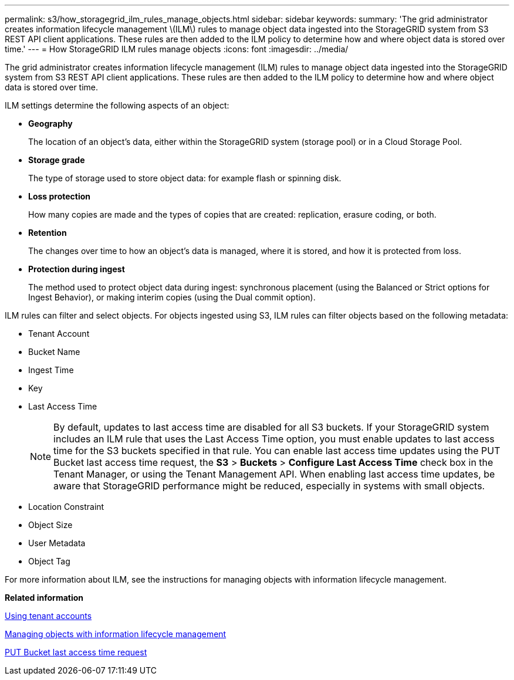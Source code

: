 ---
permalink: s3/how_storagegrid_ilm_rules_manage_objects.html
sidebar: sidebar
keywords: 
summary: 'The grid administrator creates information lifecycle management \(ILM\) rules to manage object data ingested into the StorageGRID system from S3 REST API client applications. These rules are then added to the ILM policy to determine how and where object data is stored over time.'
---
= How StorageGRID ILM rules manage objects
:icons: font
:imagesdir: ../media/

[.lead]
The grid administrator creates information lifecycle management (ILM) rules to manage object data ingested into the StorageGRID system from S3 REST API client applications. These rules are then added to the ILM policy to determine how and where object data is stored over time.

ILM settings determine the following aspects of an object:

* *Geography*
+
The location of an object's data, either within the StorageGRID system (storage pool) or in a Cloud Storage Pool.

* *Storage grade*
+
The type of storage used to store object data: for example flash or spinning disk.

* *Loss protection*
+
How many copies are made and the types of copies that are created: replication, erasure coding, or both.

* *Retention*
+
The changes over time to how an object's data is managed, where it is stored, and how it is protected from loss.

* *Protection during ingest*
+
The method used to protect object data during ingest: synchronous placement (using the Balanced or Strict options for Ingest Behavior), or making interim copies (using the Dual commit option).

ILM rules can filter and select objects. For objects ingested using S3, ILM rules can filter objects based on the following metadata:

* Tenant Account
* Bucket Name
* Ingest Time
* Key
* Last Access Time
+
NOTE: By default, updates to last access time are disabled for all S3 buckets. If your StorageGRID system includes an ILM rule that uses the Last Access Time option, you must enable updates to last access time for the S3 buckets specified in that rule. You can enable last access time updates using the PUT Bucket last access time request, the *S3* > *Buckets* > *Configure Last Access Time* check box in the Tenant Manager, or using the Tenant Management API. When enabling last access time updates, be aware that StorageGRID performance might be reduced, especially in systems with small objects.

* Location Constraint
* Object Size
* User Metadata
* Object Tag

For more information about ILM, see the instructions for managing objects with information lifecycle management.

*Related information*

http://docs.netapp.com/sgws-115/topic/com.netapp.doc.sg-tenant-admin/home.html[Using tenant accounts]

http://docs.netapp.com/sgws-115/topic/com.netapp.doc.sg-ilm/home.html[Managing objects with information lifecycle management]

link:storagegrid_s3_rest_api_operations.md#[PUT Bucket last access time request]
